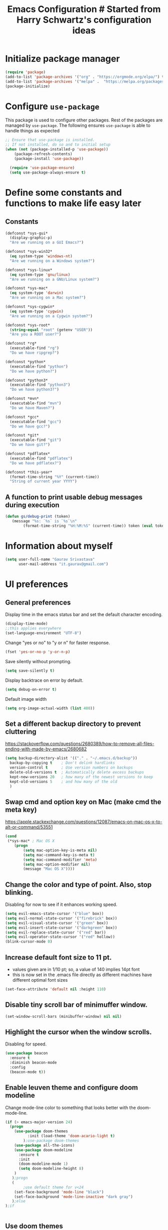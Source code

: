 #+TITLE: Emacs Configuration # Started from Harry Schwartz's configuration ideas
# https://emacs.readthedocs.io/en/latest/index.html
# Subsequently, I have copied from the config of many persons.

* Initialize package manager
#+begin_src emacs-lisp :tangle yes
(require 'package)
(add-to-list 'package-archives '("org" . "https://orgmode.org/elpa/") t)
(add-to-list 'package-archives '("melpa" .  "https://melpa.org/packages/") t)
(package-initialize)
#+end_src

* Configure =use-package=
This package is used to configure other packages.
Rest of the packages are managed by =use-package=. The following ensures =use-package= is able to handle things as expected

#+begin_src emacs-lisp :tangle yes
;; Ensure that use-package is installed.
;; If not installed, do so and to initial setup
(when (not (package-installed-p 'use-package))
	(package-refresh-contents)
	(package-install 'use-package))
	
  (require 'use-package-ensure)
  (setq use-package-always-ensure t)
#+end_src


* Define some constants and functions to make life easy later

** Constants
#+begin_src emacs-lisp :tangle yes
(defconst *sys-gui*
  (display-graphic-p)
  "Are we running on a GUI Emacs?")

(defconst *sys-win32*
  (eq system-type 'windows-nt)
  "Are we running on a Windows system?")

(defconst *sys-linux*
  (eq system-type 'gnu/linux)
  "Are we running on a GNU/Linux system?")

(defconst *sys-mac*
  (eq system-type 'darwin)
  "Are we running on a Mac system?")

(defconst *sys-cygwin*
  (eq system-type 'cygwin)
  "Are we running on a Cygwin system?")

(defconst *sys-root*
  (string-equal "root" (getenv "USER"))
  "Are you a ROOT user?")

(defconst *rg*
  (executable-find "rg")
  "Do we have ripgrep?")

(defconst *python*
  (executable-find "python")
  "Do we have python?")

(defconst *python3*
  (executable-find "python3")
  "Do we have python3?")

(defconst *mvn*
  (executable-find "mvn")
  "Do we have Maven?")

(defconst *gcc*
  (executable-find "gcc")
  "Do we have gcc?")

(defconst *git*
  (executable-find "git")
  "Do we have git?")

(defconst *pdflatex*
  (executable-find "pdflatex")
  "Do we have pdflatex?")

(defconst *this-year*
  (format-time-string "%Y" (current-time))
  "String of current year YYYY")
#+end_src

** A function to print usable debug messages during execution
#+BEGIN_SRC emacs-lisp :tangle yes
(defun gs/debug-print (token)
   (message "%s: `%s` is `%s`\n" 
	    (format-time-string "%H:%M:%S" (current-time)) token (eval token)))
#+END_SRC

* Information about myself

#+begin_src emacs-lisp :tangle yes
(setq user-full-name "Gaurav Srivastava"
      user-mail-address "it.gaurav@gmail.com")
#+end_src


* UI preferences
** General preferences
Display time in the emacs status bar and set the default character encoding.
#+begin_src emacs-lisp :tangle yes
(display-time-mode)
;;this applies everywhere
(set-language-environment "UTF-8")
#+end_src

Change "yes or no" to "y or n" for faster response.
#+begin_src emacs-lisp :tangle yes
(fset 'yes-or-no-p 'y-or-n-p)
#+end_src

Save silently without prompting.
#+begin_src emacs-lisp :tangle yes
(setq save-silently t)
#+end_src

Display backtrace on error by default.
#+begin_src emacs-lisp :tangle no
(setq debug-on-error t)
#+end_src

Default image width
#+begin_src emacs-lisp :tangle yes
(setq org-image-actual-width (list 400))
#+end_src

** Set a different backup directory to prevent cluttering
https://stackoverflow.com/questions/2680389/how-to-remove-all-files-ending-with-made-by-emacs/2680682
#+begin_src emacs-lisp :tangle yes
(setq backup-directory-alist '(("." . "~/.emacs.d/backup"))
  backup-by-copying t    ; Don't delink hardlinks
  version-control t      ; Use version numbers on backups
  delete-old-versions t  ; Automatically delete excess backups
  kept-new-versions 20   ; how many of the newest versions to keep
  kept-old-versions 5    ; and how many of the old
  )
#+end_src


** Swap cmd and option key on Mac (make cmd the meta key)
https://apple.stackexchange.com/questions/12087/emacs-on-mac-os-x-to-alt-or-command/53551
#+begin_src emacs-lisp :tangle yes
(cond
 (*sys-mac* ; Mac OS X
	(progn
		(setq mac-option-key-is-meta nil)
		(setq mac-command-key-is-meta t)
		(setq mac-command-modifier 'meta)
		(setq mac-option-modifier nil)
		(message "Mac OS X"))))
#+end_src

** Change the color and type of point. Also, stop blinking.
Disabling for now to see if it enhances working speed.
#+begin_src emacs-lisp :tangle yes
(setq evil-emacs-state-cursor '("blue" box)) 
(setq evil-normal-state-cursor '("firebrick" box)) 
(setq evil-visual-state-cursor '("green" box))
(setq evil-insert-state-cursor '("darkgreen" box))
(setq evil-replace-state-cursor '("red" bar))
(setq evil-operator-state-cursor '("red" hollow))
(blink-cursor-mode 0)
#+end_src

** Increase default font size to 11 pt.
- values given are in 1/10 pt; so, a value of 140 implies 14pt font
- this is now set in the .emacs file directly as different machines have different optimal font sizes

#+begin_src emacs-lisp :tangle yes
(set-face-attribute 'default nil :height 110)
#+end_src

** Disable tiny scroll bar of minimuffer window.

#+begin_src emacs-lisp :tangle yes
(set-window-scroll-bars (minibuffer-window) nil nil)
#+end_src


** Highlight the cursor when the window scrolls.
Disabling for speed.
#+begin_src emacs-lisp :tangle no
(use-package beacon
  :ensure t
  :diminish beacon-mode
  :config
  (beacon-mode t))
#+end_src

** Enable leuven theme and configure doom modeline
Change mode-line color to something that looks better with the doom-mode-line.
#+begin_src emacs-lisp  :tangle yes
(if (> emacs-major-version 24)
  (progn 
	(use-package doom-themes
          :init (load-theme 'doom-acario-light t)
        );use-package doom-themes
	(use-package all-the-icons)
	(use-package doom-modeline
	  :ensure t
	  :init
	  (doom-modeline-mode 1)
	  (setq doom-modeline-height 8)
	)
   );progn
   (
        ;use default theme for v<24
	(set-face-background 'mode-line "black")
	(set-face-background 'mode-line-inactive "dark gray")
   );else
);if
    

#+end_src

** Use doom themes
Didn't find anything better then leuven to my liking.
#+begin_src emacs-lisp :tangle no
(use-package doom-themes
  :ensure t
  :config
  ;; Global settings (defaults)
  (setq doom-themes-enable-bold t    ; if nil, bold is universally disabled
        doom-themes-enable-italic t) ; if nil, italics is universally disabled
  (load-theme 'doom-one-light t)

  ;; Enable flashing mode-line on errors
  (doom-themes-visual-bell-config)
  ;; Enable custom neotree theme (all-the-icons must be installed!)
  (doom-themes-neotree-config)
  ;; or for treemacs users
  (setq doom-themes-treemacs-theme "doom-atom") ; use "doom-colors" for less minimal icon theme
  (doom-themes-treemacs-config)
  ;; Corrects (and improves) org-mode's native fontification.
  (doom-themes-org-config))

#+end_src

** Line numbers and such.
- Always show line numbers and column numbers by default.

#+begin_src emacs-lisp :tangle yes
(if (>= emacs-major-version 26)
		(global-display-line-numbers-mode)
	  (global-linum-mode)
)

(column-number-mode)
(show-paren-mode 1)
(global-visual-line-mode t)
(global-auto-revert-mode t)
#+end_src


** Use visual bell (flash the mode line instead of a bell or whole frame).

#+begin_src emacs-lisp :tangle yes
(setq visible-bell nil
      ring-bell-function 'gs/flash-mode-line)
(defun gs/flash-mode-line ()
  (invert-face 'mode-line)
  (run-with-timer 0.1 nil #'invert-face 'mode-line))
#+end_src

** Highlight the current line.

#+begin_src emacs-lisp :tangle yes
  (global-hl-line-mode)
#+end_src

** Convert tabs to spaces, reduce default tab width to 2
#+begin_src emacs-lisp :tangle yes
  (setq-default tab-width 2)
	;;(setq tab-width 2)
(setq org-src-tab-acts-natively t)
#+end_src

** Auto-scroll compilation window.

#+begin_src emacs-lisp :tangle yes
  (setq compilation-scroll-output t)
#+end_src

** Set straight the undo and redo functionality in evil.

#+begin_src emacs-lisp :tangle yes
  (use-package undo-tree)
  (global-undo-tree-mode)
  ;; this is for undo and redo in evil
  ;; following works with emacs earlier versions
  (eval-after-load 'evil-maps
    '(progn
      (define-key evil-normal-state-map "u" 'undo-tree-undo)
      (define-key evil-normal-state-map (kbd "C-r") 'undo-tree-redo)
     )
  )
#+end_src

** For coloring matching parentheses.

#+begin_src emacs-lisp :tangle yes
  (use-package rainbow-delimiters)
#+end_src

** Line wrap in LaTeX mode.

#+begin_src emacs-lisp :tangle yes
(add-hook 'LaTeX-mode-hook 'auto-fill-mode)
#+end_src

** Better scrolling by scrolling only by a line at a time.

#+begin_src emacs-lisp :tangle yes
  (setq scroll-conservatively 100)
#+end_src
** Spell check enable in text mode
Download hunspell from here: http://wordlist.aspell.net/dicts/
#+begin_src emacs-lisp :tangle yes
	;; spell checker program
	(if *sys-win32*
		(setq ispell-program-name "~/MEGA/hunspell-win32/bin/hunspell")
		(setq ispell-program-name "hunspell"))

	(use-package flyspell
		:ensure t
		:init
		(add-hook 'org-mode-hook
							(lambda () (flyspell-mode t))))

#+end_src


** Set default applications for opening the relevant files
- Within Cygwin, open everything with cygstart.exe
	- It passess it on the Windows and appropriate application is triggered

#+begin_src emacs-lisp :tangle yes
	(use-package dired-open)
	 (if *sys-cygwin*
		 (progn (setq dired-open-extensions
					 '(
							("doc"  . "cygstart")
							("docx" . "cygstart")
							("xls"  . "cygstart")
							("xlsx" . "cygstart")
							("html" . "cygstart")
							("htm"  . "cygstart")
							("pdf"  . "cygstart")
						)
						)
						(setq org-file-apps
					 '(
							(auto-mode . emacs)
							("\\.x?html?\\'" . "cygstart %s")
							("\\.pdf\\'" . "cygstart %s")
						)
						)
			);progn
		);if-cygwin

; disable validation link in HTML export
(setq org-html-validation-link nil)
#+end_src


* Utilities
** Function to reload dot-emacs without closing emacs.
#+begin_src emacs-lisp :tangle yes
(defun gs/reload-dot-emacs ()
  "Save the .emacs buffer if needed, then reload .emacs."
  (interactive)
  (let ((dot-emacs "~/.emacs"))
    (and (get-file-buffer dot-emacs)
         (save-buffer (get-file-buffer dot-emacs)))
    (load-file dot-emacs))
  (message "Re-initialized!"))
#+end_src

** Function to rename the current buffer.
Source: http://www.whattheemacsd.com/.
#+begin_src emacs-lisp :tangle yes
(defun gs/rename-current-buffer-file ()
  "Renames current buffer and file it is visiting."
  (interactive)
  (let ((name (buffer-name))
        (filename (buffer-file-name)))
    (if (not (and filename (file-exists-p filename)))
        (error "Buffer '%s' is not visiting a file!" name)
      (let ((new-name (read-file-name "New name: " filename)))
        (if (get-buffer new-name)
            (error "A buffer named '%s' already exists!" new-name)
          (rename-file filename new-name 1)
          (rename-buffer new-name)
          (set-visited-file-name new-name)
          (set-buffer-modified-p nil)
          (message "File '%s' successfully renamed to '%s'."
                   name (file-name-nondirectory new-name)))))))

#+end_src
** Function to mass delete buffers of different kinds
to be fixed.
#+begin_src emacs-lisp :tangle yes
(defun gs/kill-all-buffers-except-toolbox ()
  "Kill all buffers except current one and toolkit (*Messages*, *scratch*). Close other windows."
  (interactive)
  (mapc 'kill-buffer (remove-if
                       (lambda (x)
                         (or
                           (eq x (current-buffer))
                           (member (buffer-name x) '("*Messages*" "*scratch*"))))
                       (buffer-list)))
  (delete-other-windows))
#+end_src

** Which key
#+begin_src emacs-lisp :tangle yes
(use-package which-key
  :ensure t
  :defer 10
  :diminish which-key-mode
  :config
  (which-key-mode 1))
#+end_src


* Enable, disable and configure packages
** dashboard
#+begin_src emacs-lisp :tangle yes
(use-package dashboard
  :ensure t
  :config
    (dashboard-setup-startup-hook))
(setq initial-buffer-choice (lambda () (get-buffer-create "*dashboard*")))
(setq dashboard-items '((agenda . 10)
                        (recents . 5)
                        (registers . 5)
                        (recents . 5)))
#+end_src

** To inherit executable paths from Shell
Of course, this will not work for windows.
#+begin_src emacs-lisp :tangle yes
(if (not *sys-win32*)
(progn
	(use-package exec-path-from-shell)
	(exec-path-from-shell-initialize)
))
#+end_src

** Load relevant languages in org babel

#+begin_src emacs-lisp :tangle yes
(org-babel-do-load-languages
  'org-babel-load-languages
  '((python . t))
)
#+end_src

** YASnippet for inserting structured templates

#+begin_src emacs-lisp :tangle yes
(use-package yasnippet)
(require 'yasnippet)
(add-to-list 'yas-snippet-dirs "~/code/dot-config/yas-snippets")
(use-package consult-yasnippet)
(yas-global-mode 1)
#+end_src


** 's' - string manipulating package

#+begin_src emacs-lisp :tangle yes
(use-package s)
(require 's)
#+end_src

** EVIL -- enable

#+begin_src emacs-lisp :tangle yes
(setq evil-want-integration t)
(setq evil-want-keybinding nil)
(use-package evil)
(require 'evil)
(evil-mode t)
;; Make movement keys behave appropriately when visual-line-mode wraps lines
;; https://stackoverflow.com/questions/20882935/how-to-move-between-visual-lines-and-move-past-newline-in-evil-mode
(define-key evil-normal-state-map (kbd "<remap> <evil-next-line>") 'evil-next-visual-line)
(define-key evil-normal-state-map (kbd "<remap> <evil-previous-line>") 'evil-previous-visual-line)
(define-key evil-motion-state-map (kbd "<remap> <evil-next-line>") 'evil-next-visual-line)
(define-key evil-motion-state-map (kbd "<remap> <evil-previous-line>") 'evil-previous-visual-line)
; Make horizontal movement cross lines                                    
(setq-default evil-cross-lines t)
#+end_src

** ORG -- enable and configure different things

#+begin_src emacs-lisp :tangle yes
(require 'org)
(use-package org-mime)
#+end_src

*** set org directory, agenda files etc

#+begin_src emacs-lisp :tangle yes
(defvar gs/org-root-dir (concat *gs-mega-d* "/Notes"))
(setq org-directory gs/org-root-dir)
(setq org-agenda-files (list gs/org-root-dir))

;; setup refile to use all agenda files
(setq org-refile-targets
  '((nil :maxlevel . 3)
    (org-agenda-files :maxlevel . 3)))
		
;; enable use of tags from all agenda files
(setq org-complete-tags-always-offer-all-agenda-tags t)
#+end_src

*** setup of inbox and other files, capture templates, etc.

#+begin_src emacs-lisp :tangle yes
(defun gs/fmt-journal-time-str (full-date)
  "Returns date in custom journal date format. See also
   gs/create-journal-entry"
	(setq split-date-str (s-split "-" full-date))
	(setq split-date-num (mapcar 'string-to-number split-date-str))
  (setq year (nth 0 split-date-str))
  (setq month (nth 1 split-date-num))
  (setq date (nth 2 split-date-str))
  (setq fname (concat *gs-mega-d* "/Notes/" year ".org"))
	(concat (substring (calendar-month-name month) 0 3) " "
                 date ", "
                 (substring (calendar-day-name (list (nth 1 split-date-num)
                                                     (nth 2 split-date-num)
                                                     (nth 0 split-date-num)))
                  0 3))
)

(defvar gs/org-inbox-file (concat *gs-mega-d* "/Notes/" *this-year* ".org"))
(defun gs/today-capture-headline ()
  (interactive)
  (concat "" (gs/fmt-journal-time-str (org-read-date nil nil "today")) "" ))

;; t is for quick TODO capture
;; 'e' is for email TODO capture and 'r' is for email archive capture (if an email is related to an ongoing issue)
;; Both 'e' and 'r' rely on a browser plugin (GS-ORG-CAPTURE) that copies Email subject and URL for use by the capture template (%x)
(setq org-capture-templates
  `(("t" "Quick Todo" entry (file+headline gs/org-inbox-file ,(gs/today-capture-headline))
		 "* TODO %^{Task}\n" :immediate-finish t)
    ("i" "Thoughts and Ideas" entry (file+headline gs/org-inbox-file "Ideas")
		 "* %^{Idea}\n" :immediate-finish t)
    ("e" "Email Todo" entry (file+headline gs/org-inbox-file ,(gs/today-capture-headline))
		 "* TODO Email %x %?\n")
    ("r" "Email Resource" entry (file+headline gs/org-inbox-file ,(gs/today-capture-headline))
		 "* Resource Email %x %?\n")
    ("m" "Meeting" entry (file+headline gs/org-inbox-file ,(gs/today-capture-headline))
		 "* %t %?")
	 ))
#+end_src


*** todo states

#+begin_src emacs-lisp :tangle yes
(setq org-todo-keywords 
  '((sequence "TODO(t)" 
              "DOING(g@)"
              "FOLLOWUP(f@)" 
              "DISCUSS(d@)"
							"|"
							"DONE(x@/!)"
							"CANCELLED(c@/!)"
)))
(setq org-todo-keyword-faces
   '(("TODO"     . (:foreground "red" :weight "bold"))
	   ("DOING"    . (:foreground "cyan" :weight "bold"))
	   ("FOLLOWUP" . (:foreground "orange" :weight "bold"))
     ("DISCUSS"  . (:foreground "blue" :weight "bold"))
     ("DONE"     . (:foreground "green" :weight "bold"))
     ("CANCELLED". (:foreground "gray" :weight "bold"))
))
#+end_src

*** Set ORG to be the default major mode

#+begin_src emacs-lisp :tangle yes
(setq initial-major-mode 'org-mode)
#+end_src

*** Use sticky headers

#+begin_src emacs-lisp :tangle yes
(use-package org-sticky-header
 :hook (org-mode . org-sticky-header-mode)
 :config
 (setq-default
  org-sticky-header-full-path 'full
  ;; Child and parent headings are seperated by a /.
  org-sticky-header-outline-path-separator "/"))
#+end_src

*** For pretty bullets and proportional font sizes

#+begin_src emacs-lisp :tangle yes
(use-package org-bullets
	:init
	(add-hook 'org-mode-hook 'org-bullets-mode))
;; hide slash and stars for italics and bold
(setq org-hide-emphasis-markers t)

;; https://zzamboni.org/post/beautifying-org-mode-in-emacs/
;; proportional font sizes
;;  (let* ((variable-tuple
;;            (cond ((x-list-fonts "ETBembo")         '(:font "ETBembo"))
;;                  ((x-list-fonts "Source Sans Pro") '(:font "Source Sans Pro"))
;;                  ((x-list-fonts "Lucida Grande")   '(:font "Lucida Grande"))
;;                  ((x-list-fonts "Verdana")         '(:font "Verdana"))
;;                  ((x-family-fonts "Sans Serif")    '(:family "Sans Serif"))
;;                  (nil (warn "Cannot find a Sans Serif Font.  Install Source Sans Pro."))))
;;           (base-font-color     (face-foreground 'default nil 'default))
;;           (headline           `(:inherit default :weight bold :foreground ,base-font-color)))
;;  
;;      (custom-theme-set-faces
;;       'user
;;       `(org-level-8 ((t (,@headline ,@variable-tuple))))
;;       `(org-level-7 ((t (,@headline ,@variable-tuple))))
;;       `(org-level-6 ((t (,@headline ,@variable-tuple))))
;;       `(org-level-5 ((t (,@headline ,@variable-tuple))))
;;       `(org-level-4 ((t (,@headline ,@variable-tuple :height 0.80))))
;;       `(org-level-3 ((t (,@headline ,@variable-tuple :height 0.90))))
;;       `(org-level-2 ((t (,@headline ,@variable-tuple :height 1.00))))
;;       `(org-level-1 ((t (,@headline ,@variable-tuple :height 1.10))))
;;       `(org-document-title ((t (,@headline ,@variable-tuple :height 1.3 :underline nil))))))

;; enable proportional fonts for org mode
;;(add-hook 'org-mode-hook 'variable-pitch-mode)

#+end_src

*** syntax highlighting in source blocks; disable adaptive indentation

#+begin_src emacs-lisp :tangle yes
(setq org-src-fontify-natively t)
(setq org-adapt-indentation nil)
(setq org-src-preserve-indentation t)
#+end_src


*** use images/screenshots

#+begin_src emacs-lisp :tangle yes
(use-package org-download)
(setq org-startup-with-inline-images t)
#+end_src

*** use evil with org agendas

#+begin_src emacs-lisp :tangle yes
(use-package evil-org
  ;added as temporary fix to a bug
  ;https://github.com/Somelauw/evil-org-mode/issues/93
  :init
  (fset 'evil-redirect-digit-argument 'ignore)
  :after org
  :config
  (add-hook 'org-mode-hook 'evil-org-mode)
  (add-hook 'evil-org-mode-hook
            (lambda() (evil-org-set-key-theme)))
  (require 'evil-org-agenda)
  (evil-org-agenda-set-keys))

;; RETURN will follow links in orgmode files
(setq org-return-follows-link t)
#+end_src

*** custom functions to handle documents, workflows and book keeping

#+begin_src emacs-lisp :tangle yes
;; suggested by Nicolas Goaziou
;; taken from: https://kitchingroup.cheme.cmu.edu/blog/2013/05/05/Getting-keyword-options-in-org-files/
;; gets value of org keywords like TITLE, DATE, etc.
;; allows any customized #+PROPERTY:value
(defun gs/get-org-kwds ()
  "parse the buffer and return a cons list of (property . value)
		from lines like: #+PROPERTY: value"
  (org-element-map (org-element-parse-buffer 'element) 'keyword
                   (lambda (keyword) (cons (org-element-property :key keyword)
                                           (org-element-property :value keyword)))
  )
)

(defun gs/get-org-kwd (KEYWORD)
  "get the value of a KEYWORD in the form of #+KEYWORD: value"
  (interactive)
  (cdr (assoc KEYWORD (gs/get-org-kwds)))
)

#+end_src


- Function that returns the resource directory linked with the current headline (through keyword DOCDIR within PROPERTIES)
#+begin_src emacs-lisp :tangle yes
(defun gs/get-resource-dir ()
"Gets the name of the document resource directory of the current headline within the org file"
  (interactive)
	
	;; obtain the DOCDIR (google / mega / dropbox / nas) from the PROPERTIES
  ;; get the base directory from DOCDIR keyword of the file
  ;; this specifies whether the related documents are on MEGA, Dropbox,
  ;; Google Drive or NAS 
  ;; this keyword is DOCDIR -- must be defined in the PROPERTIES of the headline
  ;;get the identifier for file location
	(gs/debug-print '(org-get-tags-at))   ;default at point
  (let ((mydocdirstr (car (org-property-values "DOCDIR")))
				(mybasedir *gs-google-d*)
				(mytag (car 
				          (save-excursion
                    (org-back-to-heading)
                    (org-get-tags-at))))
				;(mytag (car (org-get-tags)))
       )
    ; first tag (in mytag) should be in the format XXX_Y_Z where XXX, Y, Z are all numbers which classifies the heading (e.g. 405_2_1)
    ; corresponding directory name will be 405.2.1_name

		;;set appropriate base directory based on DOCDIR
		(cond 
				((equal mydocdirstr "dropbox")(setq mybasedir *gs-dropbox-d*))
				((equal mydocdirstr "mega")(setq mybasedir *gs-mega-d*))
				((equal mydocdirstr "nas")(setq mybasedir *gs-nas-d*))
		)
	  (gs/debug-print 'mydocdirstr)

	;; replace _ with . to enable mapping with directory names
  (setq mytag (s-replace "_" "." mytag))

  ;; build directory name
  (setq mydir (concat mybasedir "/" mytag "_*"))
	
	(gs/debug-print 'mydir)
	
  ;; expand the wildcard to get full name
	;; file-expand-wildcards returns a list; pick the first element with car
  (setq mydir (car (file-expand-wildcards mydir)))
	
	(gs/debug-print 'mydir)

  ; this will return the final system-dependent path
  (setq mydir (expand-file-name mydir))
	
  ; above doesn't work on Windows sometimes
  (if *sys-win32*
	  (progn
		(setq mydir (s-replace "/" "\\" mydir))
		(setq mydir (s-replace "'" "\"" mydir))
		);progn
	);if-win32
	(if *sys-mac*
		(setq mydir (concat "'" mydir "'"))
	);if-mac
	
	;for returning the directory name
	(message mydir)

  );let

);defun gs/get-resource-dir
#+end_src

- Function to open the resource directory linked with the current headline (through keyword DOCDIR within PROPERTIES)
#+begin_src emacs-lisp :tangle yes
(defun gs/open-resource-dir ()
"Opens document resource directory of the current headline within the org file"
  (interactive)
  (setq org-cmd (concat *gs-file-manager* (gs/get-resource-dir)))
	(gs/debug-print 'org-cmd)
  (async-shell-command org-cmd)

  ;; open this directory in a new frame of emacs (within dired)
  ;;(dired-other-frame mydir)
)
#+end_src

- Function to open a FILE within the resource directory linked with the current headline (through keyword DOCDIR within PROPERTIES)
#+begin_src emacs-lisp :tangle yes
(defun gs/open-file-within-dir (FILE)
"Opens a file within the document resource directory of the current headline within the org file"
  (interactive)
  (shell-command (concat *gs-file-manager* (expand-file-name FILE (gs/get-resource-dir))))
)
#+end_src

*** Auto completion of (custom) tags in org-mode
- Try with helm (helm-{dictionary,addressbook,wordnet,etc})
- no success so far
#+begin_src emacs-lisp :tangle yes

#+end_src

*** Custom Agenda views and customized behavior
#+begin_src emacs-lisp :tangle yes
(setq org-agenda-custom-commands
      '(("g" "Get Things Done (GTD)"
         ((agenda ""
                  ((org-agenda-skip-function
                    '(org-agenda-skip-entry-if 'deadline))
                   (org-deadline-warning-days 0)))
          (todo "DOING"
                ((org-agenda-skip-function
                  '(org-agenda-skip-entry-if 'deadline))
                 (org-agenda-prefix-format "  %i %-12:c [%e] ")
                 (org-agenda-overriding-header "\nActive Tasks\n")))
          (todo "TODO"
                ((org-agenda-skip-function
                  '(org-agenda-skip-entry-if 'deadline))
                 (org-agenda-prefix-format "  %i %-12:c [%e] ")
                 (org-agenda-overriding-header "\nTasks to be Planned\n")))
          (todo "FOLLOWUP"
                ((org-agenda-skip-function
                  '(org-agenda-skip-entry-if 'deadline))
                 (org-agenda-prefix-format "  %i %-12:c [%e] ")
                 (org-agenda-overriding-header "\nFollow ups\n")))
          (todo "DISCUSS"
                ((org-agenda-skip-function
                  '(org-agenda-skip-entry-if 'deadline))
                 (org-agenda-prefix-format "  %i %-12:c [%e] ")
                 (org-agenda-overriding-header "\nTo be Discussed with someone\n")))
          (tags "CLOSED>=\"<today>\""
                ((org-agenda-overriding-header "\nCompleted today\n")))));"g"
				;;---- DO THINGS ----
				("d" . "Do Things")
				("dq" "Quick things first"
          (
            (todo "TODO"
                 ((org-agenda-prefix-format "  %i %-12:c [%e] ")
								  (org-agenda-sorting-strategy '(priority-up effort-up))
                  (org-agenda-overriding-header "\nThings to do\n")))
           )
        );"dq"
				("dr" "Review documents/emails"
          (
           (tags-todo "Review"
                 ((org-agenda-prefix-format "  %i %-12:c [%e] ")
                  (org-agenda-overriding-header "\nThings to read and review\n")))
           )
        );"dr"
				;;---- FOLLOW-UP ON THINGS ----
				("f" . "Follow-up on issues")
				("fc" "Follow-up on CD issues"
          (
            (tags "405|406")
            (todo "FOLLOWUP"
                 ((org-agenda-prefix-format "  %i %-12:c [%e] ")
                  (org-agenda-overriding-header "\nFollow-up on CD issues\n")))
          )
        );"fc"
				;;---- PEOPLE BASED ----
				("p" . "With a person")
				("pd" "Meeting with Director"
          (
            (tags-todo "BriefDirector"
                 ((org-agenda-prefix-format "  %i %-12:c [%e] ")
                  (org-agenda-overriding-header "\nThings to be discussed with Director\n")))
          )
        );"pd"
				("pv" "Meeting with Vikas Kumar"
          (
            (tags-todo "VikasKumar"
                 ((org-agenda-prefix-format "  %i %-12:c [%e] ")
                  (org-agenda-overriding-header "\nThings to be discussed with Vikas\n")))
          )
        );"pv"
		);list
);setq

(setq org-agenda-todo-ignore-scheduled 'all)
(setq org-agenda-todo-ignore-deadlines 'all)
(setq org-agenda-todo-ignore-timestamps 'all)

#+end_src





** Google calendar sync with =gcal=
#+begin_src emacs-lisp :tangle yes
(use-package org-gcal
		:ensure t
		:config
				(setq org-gcal-client-id *gs-gcal-client-id*
						org-gcal-client-secret *gs-gcal-client-secret*
						org-gcal-file-alist '(("c_dkuvktbde55novv834t98om1u0@group.calendar.google.com" .  "~/MEGA/Notes/google-org-calendar.org"))))
; (add-hook 'org-agenda-mode-hook (lambda () (org-gcal-sync)))
#+end_src


** Ledger and its configuration
#+begin_src emacs-lisp :tangle no
	;; (use-package company)
	;; (use-package company-ledger
	;; 	:ensure company
	;; 	:init
	;; 	(with-eval-after-load 'company
	;; 		(add-to-list 'company-backends  'company-ledger))
	;; 	)

	;; https://www.reddit.com/r/emacs/comments/8x4xtt/tip_how_i_use_ledger_to_track_my_money/
	;; https://github.com/yradunchev/ledger
	(use-package ledger-mode)
	(use-package flycheck-ledger  :after ledger-mode)
	(setq ledger-binary-path *gs-ledger-x*)
	(add-to-list 'auto-mode-alist '("\\.ledger$" . ledger-mode))
	(add-hook 'ledger-mode-hook
						(lambda ()
							;; (company-mode)
							(setq-local tab-always-indent 'complete)
							(setq-local completion-cycle-threshold t)
							(setq-local ledger-complete-in-steps t)
							)
						)

	;; capture templates for org
  (setq gs-ledger-file (concat *gs-mega-d* "/ledger/data/journal.ledger"))
	(setq org-capture-templates
				(append '(("l" "Ledger entries")
									("lc" "SBI Credit Card" plain
									 (file gs-ledger-file)
									 "%(org-read-date) %^{Description}
		Expenses:%^{Account}  %^{Amount}
		Liabilities:CC:SBI
	")
									("lb" "SBI Savings Bank Account" plain
									 (file gs-ledger-file)
									 "%(org-read-date) * %^{Description}
		Expenses:%^{Account}  %^{Amount}
		Assets:Saving:SBIGN
	"))
								org-capture-templates))

#+end_src

** Vertico and its configuration
#+begin_src emacs-lisp :tangle yes
(use-package vertico
  :init
  (vertico-mode +1))

(use-package orderless
  :init
  (setq completion-styles '(orderless)
        completion-category-defaults nil
        completion-category-overrides '((file (styles partial-completion)))))

;; Persist history over Emacs restarts. Vertico sorts by history position.
(use-package savehist
  :init
  (savehist-mode))

(use-package marginalia
  :config (marginalia-mode))

(use-package consult
  :bind
  (("M-y" . 'consult-yank-from-kill-ring)
   ("C-x b" . 'consult-buffer)))
(recentf-mode)

(setq completion-ignore-case t)
(setq read-file-name-completion-ignore-case t)

;;(use-package company
;;  :config
;;  (setq company-idle-delay 0)
;;  (setq company-minimum-prefix-length 3)
;;  (global-company-mode t))

(use-package embark
  :ensure t
  :bind
  (("C-." . embark-act)         ;; pick some comfortable binding
   ("C-;" . embark-dwim)        ;; good alternative: M-.
   ("C-h B" . embark-bindings)) ;; alternative for `describe-bindings'
  :init
  ;; Optionally replace the key help with a completing-read interface
  (setq prefix-help-command #'embark-prefix-help-command)
  :config
  ;; Hide the mode line of the Embark live/completions buffers
  (add-to-list 'display-buffer-alist
               '("\\`\\*Embark Collect \\(Live\\|Completions\\)\\*"
                 nil
                (window-parameters (mode-line-format . none))))
)

;; Consult users will also want the embark-consult package.
(use-package embark-consult
  :ensure t
  :after (embark consult)
  :demand t ; only necessary if you have the hook below
  ;; if you want to have consult previews as you move around an
  ;; auto-updating embark collect buffer
  :hook
  (embark-collect-mode . consult-preview-at-point-mode))
#+end_src

** Helm and its configuration
#+begin_src emacs-lisp :tangle yes
(use-package helm
  :ensure t
  ;;  :bind (("M-x"     . helm-M-x)
  ;;         ("M-y"     . helm-show-kill-ring)
  ;;         ("C-x b"   . helm-mini)
  ;;         ("C-x C-b" . helm-buffers-list)
  ;;         ("C-x C-f" . helm-find-files)
  ;;        			 ("C-c h g" . helm-google-suggest)
  ;;         ("C-h r"   . helm-info-emacs)
  ;;         ("C-h l" . helm-locate_library)
  ;;  ;;       ("C-x r b" . helm-filtered-bookmarks)  ; Use helm bookmarks
  ;;         ("C-c f"   . helm-recentf)
  ;;         ("C-c j"   . helm-imenu)
  ;;         ("C-c C-r" . helm-resume)
  ;;  ;;       :map helm-map
  ;;  ;;       ("<tab>" . helm-execute-persistent-action)  ; Rebind tab to run persistent action
  ;;  ;;       ("C-i"   . helm-execute-persistent-action)  ; Make TAB work in terminals
  ;;  ;;       ("C-z"   . helm-select-action)  ; List actions
  ;;  ;;       :map shell-mode-map  ;; Shell history
  ;;  ;;       ("C-c C-l" . helm-comint-input-ring)
  ;;         )
  :config
  ;; See https://github.com/bbatsov/prelude/pull/670 for a detailed
  ;; discussion of these options.
  (setq helm-split-window-inside-p            t
        helm-buffers-fuzzy-matching           t
        helm-move-to-line-cycle-in-source     t
        helm-ff-search-library-in-sexp        t
        helm-ff-file-name-history-use-recentf t)

  ;;for speed
  ;;(setq helm-google-suggest-use-curl-p t)

  ;; keep follow-mode in between helm sessions once activated
  (setq helm-follow-mode-persistent t)

  ;; Smaller helm window
  (setq helm-autoresize-max-height 30)
  (setq helm-autoresize-min-height 0)
  (helm-autoresize-mode 1)

  ;; Don't show details in helm-mini for tramp buffers
  (setq helm-buffer-skip-remote-checking t)

  (require 'helm-bookmark)
  ;; Show bookmarks (and create bookmarks) in helm-mini
  (setq helm-mini-default-sources '(helm-source-buffers-list
                                    helm-source-recentf
                                    helm-source-bookmarks
                                    helm-source-bookmark-set
                                    helm-source-buffer-not-found))

  ;;(substitute-key-definition 'find-tag 'helm-etags-select global-map)
)
; don't turn on by default
; (helm-mode 1)

;this needs some fixing. does not work on MacOS
;Error: get-device-terminal "ns" does not exist 
;display helm in its own frame
;(setq helm-display-function 'helm-display-buffer-in-own-frame
      ;helm-display-buffer-reuse-frame t
      ;helm-use-undecorated-frame-option t)
#+end_src


** Matlab 
Set this only when ~matlab-mode~ has been installed.
https://sourceforge.net/p/matlab-emacs/src/ci/master/tree/INSTALL
#+begin_src emacs-lisp :tangle no
(if (file-directory-p "~/code/matlab/matlab-emacs-src")
  (progn
		(add-to-list 'load-path "~/code/matlab/matlab-emacs-src")
		(require 'matlab-load)
		(setq matlab-shell-command "~/code/matlab_emacs_wrapper")
		(setq matlab-shell-command-switches (list "-nodesktop"))
		;; setup matlab in babel
		(setq org-babel-default-header-args:matlab
		'((:results . "output") (:session . "*MATLAB*")))

		;; list of babel languages
		(org-babel-do-load-languages
		'org-babel-load-languages
		'((matlab . t)
		))
	);progn
);if
#+end_src


#+begin_src emacs-lisp :tangle no
;(load-library "matlab-load")
;(setq matlab-shell-command "/Applications/MATLAB_R2020a.app/bin/matlab")
;(customize-set-variable 'matlab-shell-command "~/code/matlab_emacs_wrapper")
; add for org-mode babel
(add-to-list
'auto-mode-alist
'("\\.m$" . matlab-mode))
(setq matlab-indent-function t)

;;(use-package matlab-mode)
	(autoload 'matlab-mode "matlab" "Matlab Editing Mode" t)
	;;tried but doesn't work on windows
	(if *sys-win32*
		(setq matlab-shell-command "C:\\Program Files\\MATLAB\\R2017a\\bin\\MATLAB.exe"))
	(if (or *sys-mac* *sys-linux*)
		(setq matlab-shell-command "matlab"))


#+end_src

** Python configuration
#+begin_src emacs-lisp :tangle yes

(setq python-shell-interpreter "python3")


;(use-package elpy
;  :ensure t
;  :defer t
;  :init
;  (advice-add 'python-mode :before 'elpy-enable)
;	(setq elpy-rpc-python-command "python3")
;)

;; the following has been set as the system variable $WORKON_HOME 
;; (setq elpy-rpc-virtualenv-path "/cygdrive/c/users/gaurav/cyg_python_venv")

(setq python-indent-offset 2)

#+end_src

** Setup language server for relevant ones
#+begin_src emacs-lisp :tangle yes
(use-package lsp-mode)
(require 'lsp-mode)
(add-hook 'go-mode-hook 'lsp-deferred)
; install server: go get golang.org/x/tools/gopls@latest
(add-hook 'sh-mode-hook 'lsp-deferred)
; install server: npm i -g bash-language-server (after brew install npm)
(add-hook 'python-mode-hook 'lsp-deferred)
; install server: pip3 install python-language-server[all]
#+end_src

** Yaml
#+begin_src emacs-lisp :tangle yes
(use-package yaml)
(use-package yaml-mode)
#+end_src
** Slime
#+begin_src emacs-lisp :tangle yes
(use-package slime)
(use-package paredit)
(setq inferior-lisp-program "sbcl")
#+end_src
** Lisp structural editing 
- https://github.com/abo-abo/lispy
- https://github.com/countvajhula/symex.el
#+BEGIN_SRC emacs-lisp :tangle yes
(use-package lispy)
;(add-hook 'emacs-lisp-mode-hook (lambda () (lispy-mode 1)))
(use-package symex
  :config
  (symex-initialize)
  (global-set-key (kbd "s-;") 'symex-mode-interface))  ; or whatever keybinding you like

; overload <Esc> in evil mode
(evil-define-key 'normal symex-mode-map
  (kbd "<escape>") 'symex-mode-interface)

(evil-define-key 'insert symex-mode-map
  (kbd "<escape>") 'symex-mode-interface)

; auto complete for elisp
(use-package company)
(add-hook 'emacs-lisp-mode-hook #'company-mode)
#+END_SRC

#+RESULTS:

** evil-lispy
- https://github.com/sp3ctum/evil-lispy
#+BEGIN_SRC emacs-lisp :tangle no
(use-package evil-lispy)
(add-hook 'emacs-lisp-mode-hook #'evil-lispy-mode)
#+END_SRC

** Go language setup
http://tleyden.github.io/blog/2014/05/22/configure-emacs-as-a-go-editor-from-scratch/
#+begin_src emacs-lisp :tangle yes
(use-package go-mode)

;(setenv "GOPATH" (concat *gs-mega-d* "/bin/go"))
(setenv "GOPATH" "/Users/gaurav/go")
(require 'flycheck)
(global-flycheck-mode 1)
;
;; for appropriate formatting
(defun my-go-mode-hook ()
  ; Call Gofmt before saving                                                    
  (add-hook 'before-save-hook 'gofmt-before-save)
  ; Godef jump key binding                                                      
  (local-set-key (kbd "M-.") 'godef-jump)
  (local-set-key (kbd "M-*") 'pop-tag-mark)
  (auto-complete-mode 1)
	; Customize compile command to run go build
  (if (not (string-match "go" compile-command))
      (set (make-local-variable 'compile-command)
           "go build -v && go test -v && go vet"))
  )
(add-hook 'go-mode-hook 'my-go-mode-hook)

#+end_src


** C++ language setup
- https://tuhdo.github.io/c-ide.html
- sudo apt install global (to get GNU Global on Debian)
#+begin_src emacs-lisp :tangle yes
(use-package ggtags)
(require 'ggtags)

(add-hook 'c-mode-common-hook
          (lambda ()
            (when (derived-mode-p 'c-mode 'c++-mode 'java-mode 'asm-mode)
              (ggtags-mode 1))))

(define-key ggtags-mode-map (kbd "C-c g s") 'ggtags-find-other-symbol)
(define-key ggtags-mode-map (kbd "C-c g h") 'ggtags-view-tag-history)
(define-key ggtags-mode-map (kbd "C-c g r") 'ggtags-find-reference)
(define-key ggtags-mode-map (kbd "C-c g f") 'ggtags-find-file)
(define-key ggtags-mode-map (kbd "C-c g c") 'ggtags-create-tags)
(define-key ggtags-mode-map (kbd "C-c g u") 'ggtags-update-tags)

(define-key ggtags-mode-map (kbd "M-,") 'pop-tag-mark)

(setq-local imenu-create-index-function #'ggtags-build-imenu-index)
#+end_src

- autocompletion with clangd
https://clangd.llvm.org/installation.html
#+BEGIN_SRC emacs-lisp :tangle no
(use-package eglot)
(require 'eglot)
(add-to-list 'eglot-server-programs '((c++-mode c-mode) "clangd"))
(add-hook 'c-mode-hook 'eglot-ensure)
(add-hook 'c++-mode-hook 'eglot-ensure)
#+END_SRC

- cpputils-cmake setup
https://github.com/redguardtoo/cpputils-cmake
#+BEGIN_SRC emacs-lisp :tangle no
(use-package auto-complete-clang)
(setq ac-clang-flags
      (mapcar (lambda (item)(concat "-I" item))
              (split-string
               "
/usr/include/c++/9
/usr/include/x86_64-linux-gnu/c++/9
/usr/include/c++/9/backward
/usr/lib/gcc/x86_64-linux-gnu/9/include
/usr/local/include
/usr/include/x86_64-linux-gnu
/usr/include
"
               )))
        

(use-package cpputils-cmake)

(add-hook 'c-mode-common-hook
          (lambda ()
            (if (derived-mode-p 'c-mode 'c++-mode)
                (cppcm-reload-all)
              )))
;; OPTIONAL, somebody reported that they can use this package with Fortran
(add-hook 'c90-mode-hook (lambda () (cppcm-reload-all)))
;; OPTIONAL, avoid typing full path when starting gdb
(global-set-key (kbd "C-c C-g")
 '(lambda ()(interactive) (gud-gdb (concat "gdb --fullname " (cppcm-get-exe-path-current-buffer)))))
;; OPTIONAL, some users need specify extra flags forwarded to compiler
;(setq cppcm-extra-preprocss-flags-from-user '("-I/usr/src/linux/include" "-DNDEBUG"))

#+END_SRC

** Evil Collection (for key bindings in most places)
- This one had some error when trying to install with command line
- Installed from list-packages instead. This worked on linux system (not working on Windows).

#+begin_src emacs-lisp :tangle yes
(use-package evil-collection
  :after evil
  :ensure t
  :config
  (evil-collection-init))
#+end_src

** Deft
- following is for configuring deft mode
- key to launch deft; disable evil in deft mode

#+begin_src emacs-lisp :tangle yes
(use-package deft
  :bind ("C-c n" . deft)
  :commands (deft)
  :config
  (setq deft-directory (concat *gs-mega-d* "/Notes")
        deft-extensions '("org" "md" "txt")
        deft-default-extension "org"
        deft-recursive t
        deft-use-filename-as-title t
        deft-use-filter-string-for-filename t)
  (evil-set-initial-state 'deft-mode 'emacs))
#+end_src

** AUCTEX / LATEX - needs revamping
This adds a babel language 'latex-macros' which streamlines including latex header macros like \\newcommand{} which is seamlessly exported to HTML (in addition to LaTeX)
#+BEGIN_SRC emacs-lisp :cache yes :tangle yes
(add-to-list 'org-src-lang-modes '("latex-macros" . latex))

(defvar org-babel-default-header-args:latex-macros
  '((:results . "raw")
    (:exports . "results")))

(defun prefix-all-lines (pre body)
  (with-temp-buffer
    (insert body)
    (string-insert-rectangle (point-min) (point-max) pre)
    (buffer-string)))

(defun org-babel-execute:latex-macros (body _params)
  (concat
   (prefix-all-lines "#+LATEX_HEADER: " body)
   "\n#+HTML_HEAD_EXTRA: <div style=\"display: none\"> \\(\n"
   (prefix-all-lines "#+HTML_HEAD_EXTRA: " body)
   "\n#+HTML_HEAD_EXTRA: \\)</div>\n"))
#+END_SRC


- following is for latex: auctex setup
- taken from:
- https://www.reddit.com/r/emacs/comments/cd6fe2/how_to_make_emacs_a_latex_ide/
- This requires pdf-tools setup which has been done elsewhere

#+begin_src emacs-lisp :tangle no
(use-package auctex-latexmk
  :ensure t
  :config
  (auctex-latexmk-setup)
  (setq auctex-latexmk-inherit-TeX-PDF-mode t))

(use-package reftex
  :ensure t
  :defer t
  :config
  (setq reftex-cite-prompt-optional-args t)) ;; Prompt for empty optional arguments in cite

(use-package auto-dictionary
  :ensure t
  :init(add-hook 'flyspell-mode-hook (lambda () (auto-dictionary-mode 1))))

(use-package company-auctex
  :ensure t
  :init (company-auctex-init))

(use-package tex
  :ensure auctex
  :mode ("\\.tex\\'" . latex-mode)
  :config (progn
	    (setq TeX-source-correlate-mode t)
	    (setq TeX-source-correlate-method 'synctex)
	    (setq TeX-auto-save t)
	    (setq TeX-parse-self t)
	    (setq-default TeX-master "paper.tex")
	    (setq reftex-plug-into-AUCTeX t)
	    (pdf-tools-install)
	    (setq TeX-view-program-selection '((output-pdf "PDF Tools"))
		  TeX-source-correlate-start-server t)
	    ;; Update PDF buffers after successful LaTeX runs
	    (add-hook 'TeX-after-compilation-finished-functions
		      #'TeX-revert-document-buffer)
	    (add-hook 'LaTeX-mode-hook
		      (lambda ()
			(reftex-mode t)
			(flyspell-mode t)))
	    ))
#+end_src


** =paperless= for document filing (mainly papers)
https://github.com/atgreen/paperless
#+begin_src emacs-lisp :tangle yes
(use-package ido-completing-read+)
(use-package paperless)
(custom-set-variables
 '(paperless-capture-directory (concat *gs-google-d* "/lit_repo/paperless/downloads"))
 '(paperless-root-directory (concat *gs-google-d* "/lit_repo/paperless/filed")))
#+end_src


** =org-ref= and =helm-bibtex= for bibliography management
https://github.com/jkitchin/org-ref/
https://github.com/jkitchin/org-ref/blob/master/org-ref.org
https://github.com/tmalsburg/helm-bibtex
#+begin_src emacs-lisp :tangle yes
(defvar gs-lit-repo (concat *gs-google-d* "/lit_repo"))
(use-package pdf-tools
  :ensure t
  :config
  (custom-set-variables '(pdf-tools-handle-upgrades nil)) ;upgrade using brew manually
  (setq pdf-info-epdfinfo-program "/usr/local/bin/epdfinfo")
  (setq-default pdf-view-display-size 'fit-page)
  (setq pdf-annot-activate-created-annotations t)
  ;(define-key pdf-view-mode-map (kbd "C-s") 'isearch-forward)
)

(use-package bibtex-completion)
(use-package helm-bibtex)
(use-package org-ref)
;(autoload 'helm-bibtex "helm-bibtex" "" t)
; location of bib file
(setq bibtex-completion-bibliography
      `(,(concat gs-lit-repo "/master_database.bib")))
; location of PDF files
(setq bibtex-completion-library-path 
      `(,(message gs-lit-repo)))
; Bibtex entry field that has file name information (for compatibility with JabRef)
(setq bibtex-completion-pdf-field "File")
; location of notes linked with PDF files (one file per publication)
; notes will be created as bibtex-key.org
(setq bibtex-completion-notes-path
      (concat gs-lit-repo "/my-notes/"))
(setq bibtex-completion-notes-template-multiple-files "* ${author-or-editor}, ${title}, ${journal}, (${year}) :${=type=}: \n\nSee [[cite:&${=key=}]]\n")
; display formats
(setq bibtex-completion-display-formats
	'((article       . "${=has-pdf=:1}${=has-note=:1} ${year:4} ${author:36} ${title:*} ${journal:40}")
	  (inbook        . "${=has-pdf=:1}${=has-note=:1} ${year:4} ${author:36} ${title:*} Chapter ${chapter:32}")
	  (incollection  . "${=has-pdf=:1}${=has-note=:1} ${year:4} ${author:36} ${title:*} ${booktitle:40}")
	  (inproceedings . "${=has-pdf=:1}${=has-note=:1} ${year:4} ${author:36} ${title:*} ${booktitle:40}")
	  (t             . "${=has-pdf=:1}${=has-note=:1} ${year:4} ${author:36} ${title:*}"))
)

; for automatically generating bibtex keys
(require 'bibtex)

(setq bibtex-autokey-year-length 4
	bibtex-autokey-name-year-separator "-"
	bibtex-autokey-year-title-separator "-"
	bibtex-autokey-titleword-separator "-"
	bibtex-autokey-titlewords 2
	bibtex-autokey-titlewords-stretch 1
	bibtex-autokey-titleword-length 5
	org-ref-bibtex-hydra-key-binding (kbd "H-b"))

(define-key bibtex-mode-map (kbd "H-b") 'org-ref-bibtex-hydra/body)


(require 'org-ref)
(require 'org-ref-helm)
(require 'org-ref-scopus)
(require 'org-ref-wos)
(require 'org-ref-isbn)
(require 'doi-utils)

(setq org-ref-insert-link-function 'org-ref-insert-link-hydra/body
      org-ref-insert-cite-function 'org-ref-cite-insert-helm
      org-ref-insert-label-function 'org-ref-insert-label-link
      org-ref-insert-ref-function 'org-ref-insert-ref-link
      org-ref-cite-onclick-function (lambda (_) (org-ref-citation-hydra/body)))

(define-key bibtex-mode-map (kbd "H-b") 'org-ref-bibtex-hydra/body)
(define-key org-mode-map (kbd "C-c ]") 'org-ref-insert-link)
(define-key org-mode-map (kbd "s-[") 'org-ref-insert-link-hydra/body)
#+end_src


** CSV mode
#+begin_src emacs-lisp :tangle yes
(use-package csv-mode)
#+end_src

** Atomic chrome for emacs
Enables editing any textbox in browser within an emacs window
https://github.com/alpha22jp/atomic-chrome
#+begin_src emacs-lisp :tangle yes
(use-package atomic-chrome)
(require 'atomic-chrome)
(atomic-chrome-start-server)
#+end_src

** HTTPD service for localhost
#+begin_src emacs-lisp :tangle yes
(use-package simple-httpd
  :ensure t)
(if *gs-setup-localhost* 
  (httpd-serve-directory "~/code/gaurav-iitgn.github.io/my-org-site/public"))

#+end_src


** Better window management with ace-window and winner-mode
#+begin_src emacs-lisp :tangle yes
(use-package ace-window)
(global-set-key (kbd "M-o") 'ace-window)
; set switch window keys to home row
(setq aw-keys '(?a ?s ?d ?f ?g ?h ?j ?k ?l))

(setq aw-dispatch-always t)

(winner-mode 1)

; start in maximized mode always
(add-to-list 'default-frame-alist '(fullscreen . maximized))
#+end_src


** Project management
*** Dired customization, consult-find for fuzzy file search
- [[file:elisp/my-tag.el]]
#+begin_src emacs-lisp :tangle yes
;; write custom function to find in gs-google-d
;; C-x C-f does the job for the directory of current file
(defun gs/search ()
  "Opens base gdrive directory for fuzzy search"
  (interactive)
	(consult-find *gs-google-d*))

;; function to search through tags
;; currently shows an incrementally searched list of all tags from all_cats
;; TODO: add functionality to copy tags automatically
(defun gs/my-tag ()
	"Provide a completion list with description from all_cats.org"
	(interactive)
	(let ((lines (with-temp-buffer
	 							 (insert-file-contents "~/MEGA/Notes/all_cats.org")
								 (keep-lines "^\*.*:$")
	 							 (split-string (buffer-string) "\n" t))))
	
	 (insert (completing-read "Response: " lines))))
#+end_src

*** Create new entries in respective places for different things
#+begin_src emacs-lisp :tangle yes
;; create a new entry given a tag BASE
(defun gs/my-new-entry (BASE)
	"Create an entry and tag for a new entry."
	(find-file-other-window (concat *gs-mega-d* "/Notes/all_cats.org"))
	(goto-char (point-min))
	(search-forward BASE)
	(org-narrow-to-subtree)
	(goto-char (point-max))
	(setq base-tag (car (org-get-tags nil t)))
	(org-insert-heading)
	(insert "<<New   ")
	;; (message "%s\n" base-tag)
	(setq tag-split-rev (nreverse (s-split "_" base-tag)))
	(setq tag-last-new (1+ (string-to-number (car tag-split-rev))))
	(message "%s" tag-last-new)
	(setcar tag-split-rev (number-to-string tag-last-new))
	(insert (concat ":" (s-join "_" (nreverse tag-split-rev)) ":"))
  (org-beginning-of-line)
	(widen))

; create new entry for: reviewing a new journal article
(defun gs/new-journal-review ()
	(interactive)
	(gs/my-new-entry "209_2"))

; create new entry for: IITGN committee
(defun gs/new-iitgn-committee ()
	(interactive)
	(gs/my-new-entry "402"))

; create new entry for: external committee
(defun gs/new-external-committee ()
	(interactive)
	(gs/my-new-entry "503"))

; create new entry for: invited talk/panel
(defun gs/new-invited-talk ()
	(interactive)
	(gs/my-new-entry "502"))
#+end_src

*** Projectile
#+begin_src emacs-lisp :tangle yes
(use-package projectile
  :diminish projectile-mode
  :config (projectile-mode 1)
  :custom ((projectile-completion-system 'helm))
	:bind-keymap ("C-c p" . projectile-command-map)
	:init
  (setq projectile-project-search-path '("~/code/" "~/MEGA/code/"))
	(setq projectile-switch-project-action #'projectile-dired)
)
#+end_src

*** Neotree
To open directory tree on the left pane
#+begin_src emacs-lisp :tangle yes
(use-package neotree)
(require 'neotree)
#+end_src

** Magit
#+begin_src emacs-lisp :tangle yes
(use-package magit
  :custom
  (magit-display-buffer-function #'magit-display-buffer-same-window-except-diff-v1)
)

;(use-package evil-magit
;  :after magit
;)
#+end_src


** Maxima for symbolic math
#+begin_src emacs-lisp :tangle yes
(setq imaxima-maxima-program "maxima")
;; for imaxima
(push "/usr/local/share/emacs/site-lisp/maxima" load-path)


(autoload 'imaxima "imaxima" "Maxima frontend" t)
(autoload 'imath-mode "imath" "Interactive Math mode" t)

; add to babel for org-mode source block
(org-babel-do-load-languages
 'org-babel-load-languages
 '((maxima . t)))
#+end_src

* Start server
	
#+begin_src emacs-lisp :tangle no
;;(server-start)
#+end_src


* Personalized journal workflow functions
- https://emacs.stackexchange.com/questions/36478/generate-a-list-of-calendar-days-for-a-year
#+BEGIN_SRC emacs-lisp :tangle yes
(defun gs/my-date-list (start end &optional format limits)
	"Generate a list of days from START date to END date.
The list contains for each day the string generated
with `format-time-string' with format string FORMAT.
LIMITS is the list of changes indicated by extra header lines.
Valid list entries are pairs (month . \"%B\") and (year . \"%Y\")."
	(interactive "sStart time:\nsEnd time:")
	(unless format
		(setq format "%b %d, %a"))
	(when (stringp start)
		(setq start (parse-time-string start)))
	(when (stringp end)
		(setq end (parse-time-string end)))
	(setq start (cl-substitute 0 nil start)
				end (cl-substitute 0 nil end))
	(let ((time (apply #'encode-time start))
				(end-time (apply #'encode-time end))
				(one-day (days-to-time 1))
				(year (nth 5 start))
				fmt-year
				fmt-month
				(month (nth 4 start))
				ret)
		(when (setq fmt-year (assoc-string 'year limits))
			(setq ret (list (format-time-string (cdr fmt-year) start))))
		(when (setq fmt-month (assoc-string 'month limits))
			(setq ret (list (format-time-string (cdr fmt-month) start))))
		(while (null (time-less-p end-time time))
			(let* ((date (decode-time time))
						 (new-year (nth 5 date))
						 (new-month (nth 4 date)))
				(when (and (assoc-string 'year limits)
									 (/= new-year year))
					(setq ret (cons (format-time-string (cdr fmt-year) time) ret)
								year new-year))
				(when (and (assoc-string 'month limits)
									 (/= new-month month))
					(setq ret (cons (format-time-string (cdr fmt-month) time) ret)
								month new-month))
				(setq ret (cons (format-time-string format time) ret)
							time (time-add time one-day))))
		(nreverse ret)))

(defun gs/calendar-list (start end)
	"Create a calendar from START date to END date."
	(interactive "sStart date:\nsEnd date:")
	(with-current-buffer (get-buffer-create "*calendar-list*")
		(delete-region (point-min) (point-max))
		;(insert (mapconcat (lambda (date) (concat "* " date)) (gs/my-date-list start end nil nil) "\n"))
		(insert (mapconcat (lambda (date) (concat "* " date)) (gs/my-date-list start end nil '((month . "%B"))) "\n"))
		(display-buffer (current-buffer))))

(defun gs/calendar-year (year)
	"Create a calendar of a given year"
	(interactive "sYear:")
	(with-current-buffer (get-buffer-create "*calendar-list*")
		(delete-region (point-min) (point-max))
    (setq start (concat year "-01-01"))
    (setq end (concat year "-12-31"))
		(insert (mapconcat (lambda (date) (concat "* " date)) (my-date-list start end) "\n"))
		(display-buffer (current-buffer))))



(defun gs/create-journal-entry (full-date)
  "Create a journal entry. full-date is a string of format YYYY-MM-DD"
	(setq split-date-str (s-split "-" full-date))
	(setq split-date-num (mapcar 'string-to-number split-date-str))
  (setq year (nth 0 split-date-str))
  (setq month (nth 1 split-date-num))
  (setq date (nth 2 split-date-str))
  (setq fname (concat *gs-mega-d* "/Notes/" year ".org"))
	(setq fmt-date (concat (substring (calendar-month-name month) 0 3) " "
                 date ", "
                 (substring (calendar-day-name (list (nth 1 split-date-num)
                                                     (nth 2 split-date-num)
                                                     (nth 0 split-date-num)))
                  0 3)))
  (setq time (format-time-string "%H:%M "))
  (find-file-other-window fname)
  (with-current-buffer (current-buffer)
    (goto-char (point-min))
    (search-forward fmt-date)
    (save-restriction
      (org-narrow-to-subtree)
      (goto-char (point-max))
      (insert (concat "\n** " time))
      (evil-append 1)
    )
  )
)

(defun gs/new-journal-entry (&optional date)
  "Create new journal entry. Asks the date"
  (interactive)
  (gs/create-journal-entry (org-read-date))
)

(defun gs/today ()
  "Create a new entry under today's date in yearly journal"
  (interactive)
  (gs/create-journal-entry (org-read-date nil nil "today"))
)
#+END_SRC

* Email in emacs
Not using currently.
** Setup mu4e email related things
- Taken from: [[notanumber.io/2016-10-03/better-email-with-mu4e]]
- Taken from: [[www.djcbsoftware.nl/code/mu/mu4e/Gmail-configuration.html]]

#+begin_src emacs-lisp :tangle no
;; mu4e is to be setup only for non-Windows environments
(require 's)
;;(if (not (eq system-type 'windows-nt))
(if (not (eq 1 1))
  (progn
  
  (require 'mu4e)

  ;; mail address and use name
  (setq user-mail-address "gauravs@iitgn.ac.in"
        user-full-name "Gaurav Srivastava")

  ;;----------------------------------------------
  ;;mu4e configuration
  ;;----------------------------------------------
  ;; basic configuration
  (setq mail-user-agent 'mu4e-user-agent
        mu4e-mu-binary "/usr/bin/mu"
        mu4e-maildir "~/Maildir/gauravs"
        mu4e-drafts-folder "/[Gmail].Drafts"
        mu4e-sent-folder "/[Gmail].All Mail"
        mu4e-trash-folder "/[Gmail].Trash"
        mu4e-refile-folder "/[Gmail].All Mail"
        mu4e-get-mail-command "offlineimap"
        mu4e-update-interval 300
        mu4e-view-show-images t
        mu4e-html2text-command "w3m -dump -T text/html"
        mu4e-headers-include-related t
        mu4e-attachment-dir "~/Downloads"
        mu4e-sent-messages-behavior 'delete
        mu4e-view-show-images t
  )
  ;; use imagemagick if available
  (when (fboundp 'imagemagick-register-types)
    (imagemagick-register-types))

  ;; actions
  ;; enable viewing in browswer
  (add-to-list 'mu4e-view-actions '("View in browser" . mu4e-action-view-in-browser) t)

  ;; spell check
  (add-hook 'mu4e-compose-mode-hook 'flyspell-mode)

  ;; This hook correctly modifies the \Inbox and \Starred flags on email when they are marked.
  ;; Without it refiling (archiving) and flagging (starring) email won't properly result in
  ;; the corresponding gmail action.
  (add-hook 'mu4e-mark-execute-pre-hook
	    (lambda (mark msg)
	      (cond ((member mark '(refile trash)) (mu4e-action-retag-message msg "-\\Inbox"))
		    ((equal mark 'flag) (mu4e-action-retag-message msg "\\Starred"))
		    ((equal mark 'unflag) (mu4e-action-retag-message msg "-\\Starred")))))
  
  ;;email signature
  (setq mu4e-compose-signature
          (concat
            "Gaurav Srivastava\n"
            "Associate Professor, Civil Engineering, IITGN\n"
          )
  )

  ;; bookmarks for common searches 
  (setq mu4e-actions-tags-header "X-Keywords")
  (setq mu4e-bookmarks '(("tag:\\\\Inbox" "Inbox" ?i)
			                   ("flag:unread" "Unread messages" ?u)
			                   ("date:today..now" "Today's messages" ?t)
			                   ("date:7d..now" "Last 7 days" ?w)
			                   ("mime:image/*" "Messages with images" ?p)))

  ;;----------------------------------------------
  ;;SMTP configuration
  ;;----------------------------------------------
  (require 'smtpmail)
  (setq smtpmail-smtp-server "smtp.gmail.com"
        send-mail-function 'smtpmail-send-it
        message-send-mail-function 'smtpmail-send-it
        smtpmail-starttls-credentials '(("smtp.gmail.com" "587" nil nil))
        smtpmail-auth-credentials '(expand-file-name "~/.authinfo")
        smtpmail-smtp-service 587
        smtpmail-debug-info t
  )

  ;; add Cc and Bcc headers to the message buffer
  (setq message-default-mail-headers "Cc: \nBcc: \n")

  (setq message-kill-buffer-on-exit t)

  ;;----------------------------------------------
  ;;mu4e + org configuration
  ;;----------------------------------------------
  (require 'org-mu4e)
  (setq org-mu4e-link-query-in-headers-mode nil)
	

  ;;----------------------------------------------
  ;;capturing sent-mail in org
  ;;----------------------------------------------
	
))
#+end_src

** SMTP Send mail
#+begin_src emacs-lisp :tangle yes
;; mail address and use name
(setq user-mail-address "gauravs@iitgn.ac.in"
      user-full-name "Gaurav Srivastava")

;;----------------------------------------------
;;SMTP configuration
;;----------------------------------------------
(require 'smtpmail)
(setq smtpmail-smtp-server "smtp.gmail.com"
      send-mail-function 'smtpmail-send-it
      message-send-mail-function 'smtpmail-send-it
      smtpmail-starttls-credentials '(("smtp.gmail.com" "587" nil nil))
      smtpmail-auth-credentials '(expand-file-name "~/.authinfo")
      smtpmail-smtp-service 587
      smtpmail-debug-info t
)

;; add Cc and Bcc headers to the message buffer
(setq message-default-mail-headers "Cc: \nBcc: \n")

(setq message-kill-buffer-on-exit t)

; function to send org headline as an email
(defun gs/send-headline ()
  "Send current headline and contents of an org file (subtree) as an email"
  (interactive)
  (org-mime-org-subtree-htmlize))
#+end_src


** Setup notmuch email related things
- Taken from: [[kkatsuyuki.github.io/notmuch-conf]]
#+begin_src emacs-lisp :tangle no
;; notmuch is to be setup only for non-Windows environments
(require 's)
(if (not (eq 1 1))
;;(if (not (eq system-type 'windows-nt))
  (progn
  (require 'notmuch)

  ;; mail address and use name
  (setq mail-user-agent 'message-user-agent)
  (setq user-mail-address "gauravs@iitgn.ac.in"
        user-full-name "Gaurav Srivastava")

  ;;----------------------------------------------
  ;;notmuch configuration
  ;;----------------------------------------------
  (setq notmuch-search-oldest-first nil
        notmuch-fcc-dirs "~/Maildir/gauravs/[Gmail].Sent Mail"
        notmuch-mua-compose-in 'new-frame
  )

  ;;----------------------------------------------
  ;;SMTP configuration
  ;;----------------------------------------------
  (require 'smtpmail)
  (setq smtpmail-smtp-server "smtp.gmail.com"
        send-mail-function 'smtpmail-send-it
        message-send-mail-function 'smtpmail-send-it
        smtpmail-starttls-credentials '(("smtp.gmail.com" "587" nil nil))
        smtpmail-auth-credentials '(expand-file-name "~/.authinfo")
        smtpmail-smtp-service 587
        smtpmail-debug-info t
  )

  ;; add Cc and Bcc headers to the message buffer
  (setq message-default-mail-headers "Cc: \nBcc: \n")

  ;; postponed messages be put in draft directory
  (setq message-auto-save-directory "~/Maildir/gauravs/[Gmail].Drafts")
  (setq message-kill-buffer-on-exit t)

  ;; change the directory to store the sent mail
  (setq message-directory "~/Maildir/gauravs")
))
#+end_src

* KEY BINDINGS
- key bindings for org agenda and others
	
#+begin_src emacs-lisp :tangle yes
(global-set-key "\C-ca" 'org-agenda)
(global-set-key "\C-cl" 'org-store-link)
(global-set-key "\C-cc" 'org-capture)
(global-set-key "\C-cq" 'save-buffers-kill-emacs)

; open new frame with Meta-n
(global-set-key "\M-n" 'make-frame)

; toggle neotree left pane with Meta-t
; (this is originally bound to org-transport-words
(global-set-key "\M-t" 'neotree-toggle)

(setq org-log-done t)
#+end_src

* Registers for quickly opening certain files
- C-x r j e <reg name> to open
	
#+begin_src emacs-lisp :tangle yes
(set-register ?e (cons 'file "~/.emacs"))
(set-register ?b (cons 'file "~/.bashrc"))
(set-register ?l (cons 'file "~/.ledgerrc"))
(set-register ?E (cons 'file "~/code/dot-config/emacs-config.org"))
(set-register ?I (cons 'file (concat *gs-mega-d* "/Notes/000_Inbox.org")))
(set-register ?J (cons 'file (concat *gs-mega-d* "/ledger/data/journal.ledger")))
(set-register ?C (cons 'file (concat *gs-mega-d* "/Notes/all_cats.org")))
;(set-register ?C (cons 'file (concat *gs-mega-d* "/bin/gen_cat.csv")))
(set-register ?R (cons 'file (concat *gs-google-d* "/lit_repo/all_entries.bib")))
#+end_src

 
